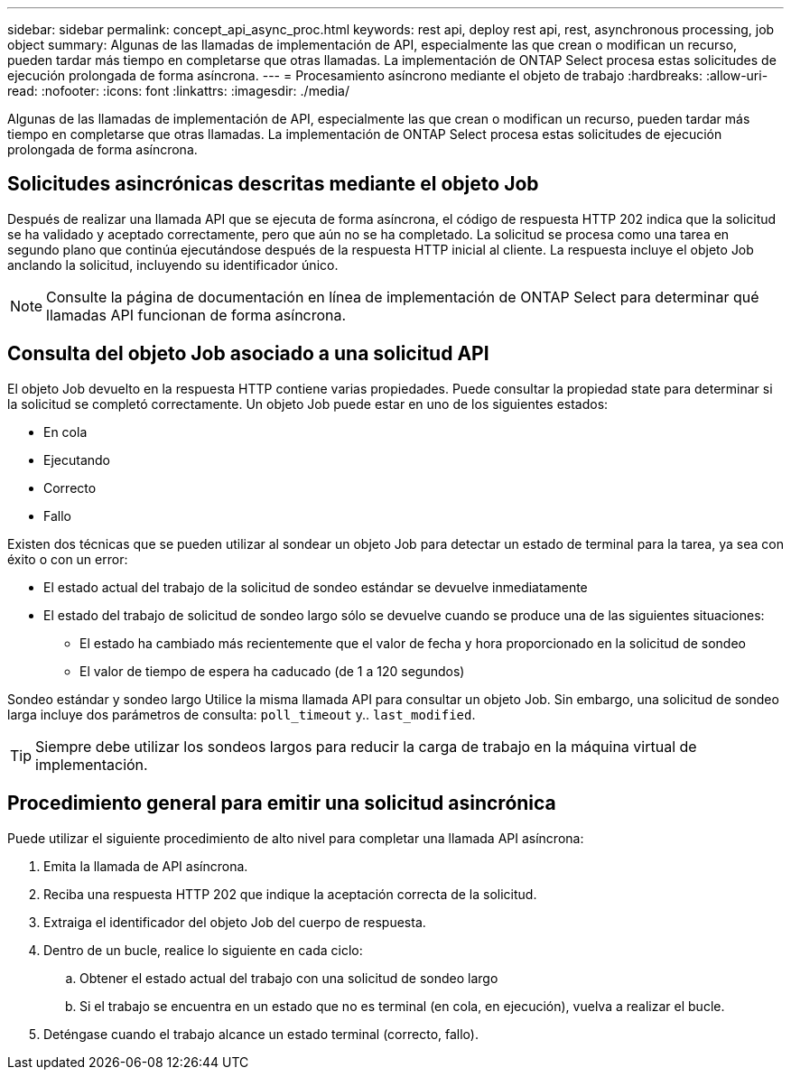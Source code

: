 ---
sidebar: sidebar 
permalink: concept_api_async_proc.html 
keywords: rest api, deploy rest api, rest, asynchronous processing, job object 
summary: Algunas de las llamadas de implementación de API, especialmente las que crean o modifican un recurso, pueden tardar más tiempo en completarse que otras llamadas. La implementación de ONTAP Select procesa estas solicitudes de ejecución prolongada de forma asíncrona. 
---
= Procesamiento asíncrono mediante el objeto de trabajo
:hardbreaks:
:allow-uri-read: 
:nofooter: 
:icons: font
:linkattrs: 
:imagesdir: ./media/


[role="lead"]
Algunas de las llamadas de implementación de API, especialmente las que crean o modifican un recurso, pueden tardar más tiempo en completarse que otras llamadas. La implementación de ONTAP Select procesa estas solicitudes de ejecución prolongada de forma asíncrona.



== Solicitudes asincrónicas descritas mediante el objeto Job

Después de realizar una llamada API que se ejecuta de forma asíncrona, el código de respuesta HTTP 202 indica que la solicitud se ha validado y aceptado correctamente, pero que aún no se ha completado. La solicitud se procesa como una tarea en segundo plano que continúa ejecutándose después de la respuesta HTTP inicial al cliente. La respuesta incluye el objeto Job anclando la solicitud, incluyendo su identificador único.


NOTE: Consulte la página de documentación en línea de implementación de ONTAP Select para determinar qué llamadas API funcionan de forma asíncrona.



== Consulta del objeto Job asociado a una solicitud API

El objeto Job devuelto en la respuesta HTTP contiene varias propiedades. Puede consultar la propiedad state para determinar si la solicitud se completó correctamente. Un objeto Job puede estar en uno de los siguientes estados:

* En cola
* Ejecutando
* Correcto
* Fallo


Existen dos técnicas que se pueden utilizar al sondear un objeto Job para detectar un estado de terminal para la tarea, ya sea con éxito o con un error:

* El estado actual del trabajo de la solicitud de sondeo estándar se devuelve inmediatamente
* El estado del trabajo de solicitud de sondeo largo sólo se devuelve cuando se produce una de las siguientes situaciones:
+
** El estado ha cambiado más recientemente que el valor de fecha y hora proporcionado en la solicitud de sondeo
** El valor de tiempo de espera ha caducado (de 1 a 120 segundos)




Sondeo estándar y sondeo largo Utilice la misma llamada API para consultar un objeto Job. Sin embargo, una solicitud de sondeo larga incluye dos parámetros de consulta: `poll_timeout` y.. `last_modified`.


TIP: Siempre debe utilizar los sondeos largos para reducir la carga de trabajo en la máquina virtual de implementación.



== Procedimiento general para emitir una solicitud asincrónica

Puede utilizar el siguiente procedimiento de alto nivel para completar una llamada API asíncrona:

. Emita la llamada de API asíncrona.
. Reciba una respuesta HTTP 202 que indique la aceptación correcta de la solicitud.
. Extraiga el identificador del objeto Job del cuerpo de respuesta.
. Dentro de un bucle, realice lo siguiente en cada ciclo:
+
.. Obtener el estado actual del trabajo con una solicitud de sondeo largo
.. Si el trabajo se encuentra en un estado que no es terminal (en cola, en ejecución), vuelva a realizar el bucle.


. Deténgase cuando el trabajo alcance un estado terminal (correcto, fallo).

